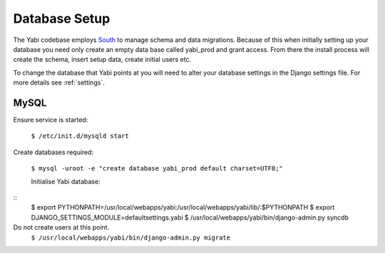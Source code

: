 .. index::
    pair: database; postgres
    pair: database; mysql
    pair: database; sqlite

Database Setup
==============

The Yabi codebase employs `South <http://south.aeracode.org/>`_ to manage schema and data migrations. Because of this when initially setting
up your database you need only create an empty data base called yabi_prod and grant access.
From there the install process will create the schema, insert setup data, create 
initial users etc.

To change the database that Yabi points at you will need to alter your database settings
in the Django settings file. For more details see :ref:`settings`.

.. index::
   single: mysql

MySQL
^^^^^
Ensure service is started:

 ``$ /etc/init.d/mysqld start``

Create databases required:

 ``$ mysql -uroot -e "create database yabi_prod default charset=UTF8;"``


 Initialise Yabi database:
::
 $ export PYTHONPATH=/usr/local/webapps/yabi:/usr/local/webapps/yabi/lib/:$PYTHONPATH
 $ export DJANGO_SETTINGS_MODULE=defaultsettings.yabi
 $ /usr/local/webapps/yabi/bin/django-admin.py syncdb

Do not create users at this point.
 ``$ /usr/local/webapps/yabi/bin/django-admin.py migrate``
